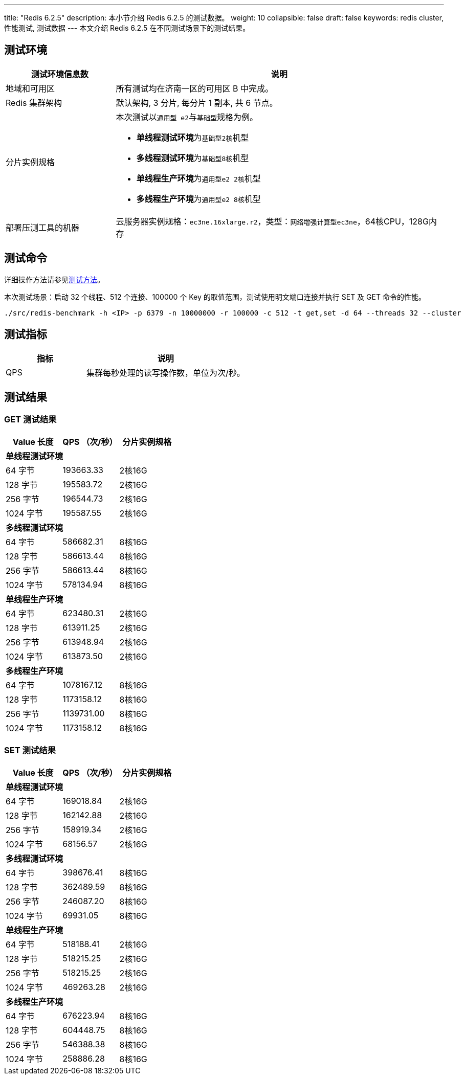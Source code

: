 ---
title: "Redis 6.2.5"
description: 本小节介绍 Redis 6.2.5 的测试数据。
weight: 10
collapsible: false
draft: false
keywords: redis cluster, 性能测试, 测试数据
---
本文介绍 Redis 6.2.5 在不同测试场景下的测试结果。

== 测试环境

[cols="1,3"]
|===
| 测试环境信息数 | 说明

| 地域和可用区
| 所有测试均在济南一区的可用区 B 中完成。

| Redis 集群架构
| 默认架构, 3 分片, 每分片 1 副本, 共 6 节点。

| 分片实例规格
a| 本次测试以``通用型 e2``与``基础型``规格为例。

* **单线程测试环境**为``基础型2核``机型
* **多线程测试环境**为``基础型8核``机型
* **单线程生产环境**为``通用型e2 2核``机型
* **多线程生产环境**为``通用型e2 8核``机型

| 部署压测工具的机器
| 云服务器实例规格：`ec3ne.16xlarge.r2`，类型：`网络增强计算型ec3ne`，64核CPU，128G内存
|===

== 测试命令

详细操作方法请参见link:../../test_method/[测试方法]。

本次测试场景：启动 32 个线程、512 个连接、100000 个 Key 的取值范围，测试使用明文端口连接并执行 SET 及 GET 命令的性能。

[source]
----
./src/redis-benchmark -h <IP> -p 6379 -n 10000000 -r 100000 -c 512 -t get,set -d 64 --threads 32 --cluster
----

== 测试指标

[cols="1,2"]
|===
| 指标 | 说明

| QPS
| 集群每秒处理的读写操作数，单位为次/秒。
|===

== 测试结果

=== GET 测试结果

|===
|Value 长度 |QPS （次/秒） |分片实例规格

3+|*单线程测试环境*

|64 字节 |193663.33 |2核16G
|128 字节 |195583.72 |2核16G
|256 字节 |196544.73 |2核16G
|1024 字节 |195587.55 |2核16G

3+|*多线程测试环境*

|64 字节 |586682.31 |8核16G
|128 字节 |586613.44 |8核16G
|256 字节 |586613.44 |8核16G
|1024 字节 |578134.94 |8核16G

3+|*单线程生产环境*

|64 字节 |623480.31 |2核16G
|128 字节 |613911.25 |2核16G
|256 字节 |613948.94 |2核16G
|1024 字节 |613873.50 |2核16G

3+|*多线程生产环境*

|64 字节 |1078167.12 |8核16G
|128 字节 |1173158.12 |8核16G
|256 字节 |1139731.00 |8核16G
|1024 字节 |1173158.12 |8核16G
|===


=== SET 测试结果

|===
|Value 长度 |QPS （次/秒） |分片实例规格

3+|*单线程测试环境*

|64 字节 |169018.84 |2核16G
|128 字节 |162142.88 |2核16G
|256 字节 |158919.34 |2核16G
|1024 字节 |68156.57 |2核16G

3+|*多线程测试环境*

|64 字节 |398676.41 |8核16G
|128 字节 |362489.59 |8核16G
|256 字节 |246087.20 |8核16G
|1024 字节 |69931.05 |8核16G

3+|*单线程生产环境*

|64 字节 |518188.41 |2核16G
|128 字节 |518215.25 |2核16G
|256 字节 |518215.25 |2核16G
|1024 字节 |469263.28 |2核16G

3+|*多线程生产环境*

|64 字节 |676223.94 |8核16G
|128 字节 |604448.75 |8核16G
|256 字节 |546388.38 |8核16G
|1024 字节 |258886.28 |8核16G
|===
